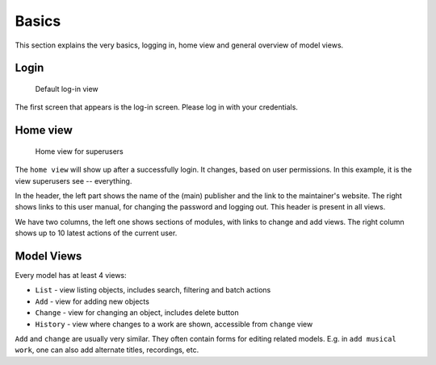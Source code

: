 Basics
========================

This section explains the very basics, logging in, home view and general
overview of model views.

Login
+++++++++++++++

.. figure:: /images/dmp_login.png
   :width: 100%

   Default log-in view

The first screen that appears is the log-in screen. Please log in with your credentials.

Home view
+++++++++++++

.. figure:: /images/dmp_home.png
   :width: 100%

   Home view for superusers

The ``home view`` will show up after a successfully login. It changes, based on
user permissions. In this example, it is the view superusers see -- everything.

In the header, the left part shows the name of the (main) publisher and the link to the maintainer's website.
The right shows links to this user manual, for changing the password and logging out. This header is present in all views.

We have two columns, the left one shows sections of modules, with links to change and add views.
The right column shows up to 10 latest actions of the current user.

Model Views
+++++++++++++++

Every model has at least 4 views:

* ``List`` - view listing objects, includes search, filtering and batch actions
* ``Add`` - view for adding new objects
* ``Change`` - view for changing an object, includes delete button
* ``History`` - view where changes to a work are shown, accessible from ``change`` view

``Add`` and ``change`` are usually very similar. They often contain forms for editing related models.
E.g. in ``add musical work``, one can also add alternate titles, recordings, etc.
